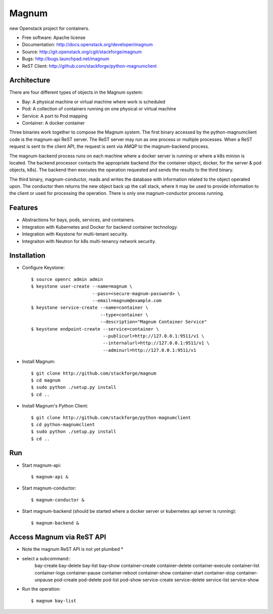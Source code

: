 ======
Magnum
======

new Openstack project for containers.

* Free software: Apache license
* Documentation: http://docs.openstack.org/developer/magnum
* Source: http://git.openstack.org/cgit/stackforge/magnum
* Bugs: http://bugs.launchpad.net/magnum
* ReST Client: http://github.com/stackforge/python-magnumclient

Architecture
------------

There are four different types of objects in the Magnum system:

* Bay: A physical machine or virtual machine where work is scheduled
* Pod: A collection of containers running on one physical or virtual machine
* Service: A port to Pod mapping
* Container: A docker container

Three binaries work together to compose the Magnum system.  The first binary
accessed by the python-magnumclient code is the magnum-api ReST server.  The
ReST server may run as one process or multiple processes.  When a ReST request
is sent to the client API, the request is sent via AMQP to the magnum-backend
process.

The magnum-backend process runs on each machine where a docker server is
running or where a k8s minion is located.  The backend processor contacts the
appropriate backend (for the container object, docker, for the server & pod
objects, k8s).  The backend then executes the operation requested and sends the
results to the third binary.

The third binary, magnum-conductor, reads and writes the database with
information related to the object operated upon.  The conductor then returns
the new object back up the call stack, where it may be used to provide
information to the client or used for processing the operation.  There is only
one magnum-conductor process running.

Features
--------
* Abstractions for bays, pods, services, and containers.
* Integration with Kubernetes and Docker for backend container technology.
* Integration with Keystone for multi-tenant security.
* Integraiton with Neutron for k8s multi-tenancy network security.

Installation
------------
* Configure Keystone::

    $ source openrc admin admin
    $ keystone user-create --name=magnum \
                           --pass=<secure-magnum-password> \
                           --email=magnum@example.com
    $ keystone service-create --name=container \
                              --type=container \
                              --description="Magnum Container Service"
    $ keystone endpoint-create --service=container \
                               --publicurl=http://127.0.0.1:9511/v1 \
                               --internalurl=http://127.0.0.1:9511/v1 \
                               --adminurl=http://127.0.0.1:9511/v1

* Install Magnum::

    $ git clone http://github.com/stackforge/magnum
    $ cd magnum
    $ sudo python ./setup.py install
    $ cd ..

* Install Magnum's Python Client::

    $ git clone http://github.com/stackforge/python-magnumclient
    $ cd python-magnumclient
    $ sudo python ./setup.py install
    $ cd ..

Run
---
* Start magnum-api::

    $ magnum-api &

* Start magnum-conductor::

    $ magnum-conductor &

* Start magnum-backend (should be started where a docker server or kubernetes api server is running)::

    $ magnum-backend &

Access Magnum via ReST API
--------------------------

* Note the magnum ReST API is not yet plumbed *

* select a subcommand::
    bay-create
    bay-delete
    bay-list
    bay-show
    container-create
    container-delete
    container-execute
    container-list
    container-logs
    container-pause
    container-reboot
    container-show
    container-start
    container-stop
    container-unpause
    pod-create
    pod-delete
    pod-list
    pod-show
    service-create
    service-delete
    service-list
    service-show

* Run the operation::

    $ magnum bay-list
